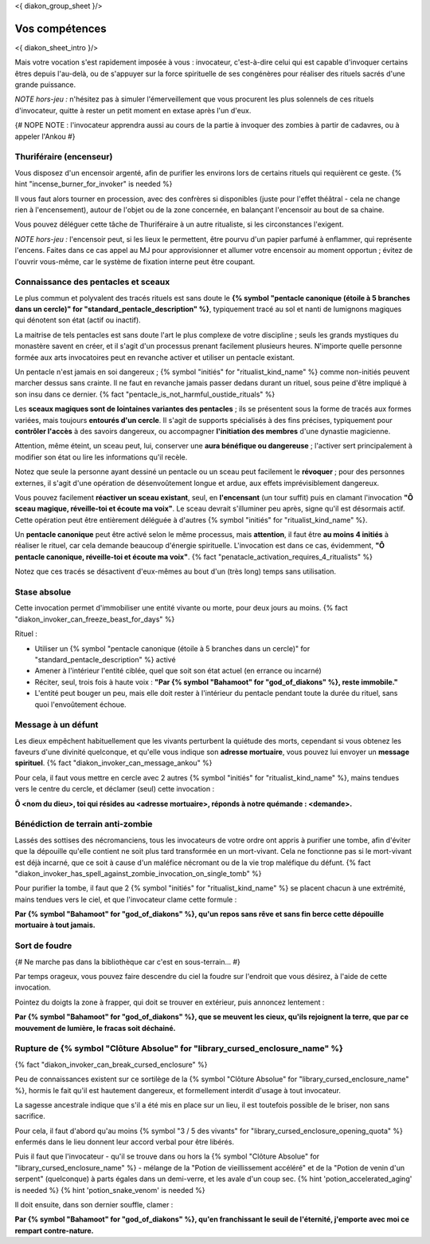 
<{ diakon_group_sheet }/>

Vos compétences
====================================

<{ diakon_sheet_intro }/>

Mais votre vocation s'est rapidement imposée à vous : invocateur, c'est-à-dire celui qui est capable d'invoquer certains êtres depuis l'au-delà, ou de s'appuyer sur la force spirituelle de ses congénères pour réaliser des rituels sacrés d'une grande puissance.

*NOTE hors-jeu :* n'hésitez pas à simuler l'émerveillement que vous procurent les plus solennels de ces rituels d'invocateur, quitte à rester un petit moment en extase après l'un d'eux.

{# NOPE NOTE : l'invocateur apprendra aussi au cours de la partie à invoquer des zombies à partir de cadavres, ou à appeler l'Ankou #}


Thuriféraire (encenseur)
++++++++++++++++++++++++++++++++++++++++++++++++++++++++++++++++

Vous disposez d'un encensoir argenté, afin de purifier les environs lors de certains rituels qui requièrent ce geste.
{% hint "incense_burner_for_invoker" is needed %}

Il vous faut alors tourner en procession, avec des confrères si disponibles (juste pour l'effet théâtral - cela ne change rien à l'encensement), autour de l'objet ou de la zone concernée, en balançant l'encensoir au bout de sa chaine.

Vous pouvez déléguer cette tâche de Thuriféraire à un autre ritualiste, si les circonstances l'exigent.

*NOTE hors-jeu :* l'encensoir peut, si les lieux le permettent, être pourvu d'un papier parfumé à enflammer, qui représente l'encens. Faites dans ce cas appel au MJ pour approvisionner et allumer votre encensoir au moment opportun ; évitez de l'ouvrir vous-même, car le système de fixation interne peut être coupant.


Connaissance des pentacles et sceaux
++++++++++++++++++++++++++++++++++++++++++++++++++++++++++++++++

Le plus commun et polyvalent des tracés rituels est sans doute le **{% symbol "pentacle canonique (étoile à 5 branches dans un cercle)" for "standard_pentacle_description" %}**, typiquement tracé au sol et nanti de lumignons magiques qui dénotent son état (actif ou inactif).

La maitrise de tels pentacles est sans doute l'art le plus complexe de votre discipline ; seuls les grands mystiques du monastère savent en créer, et il s'agit d'un processus prenant facilement plusieurs heures. N'importe quelle personne formée aux arts invocatoires peut en revanche activer et utiliser un pentacle existant.

Un pentacle n'est jamais en soi dangereux ; {% symbol "initiés" for "ritualist_kind_name" %} comme non-initiés peuvent marcher dessus sans crainte. Il ne faut en revanche jamais passer dedans durant un rituel, sous peine d'être impliqué à son insu dans ce dernier. {% fact "pentacle_is_not_harmful_oustide_rituals" %}

Les **sceaux magiques sont de lointaines variantes des pentacles** ; ils se présentent sous la forme de tracés aux formes variées, mais toujours **entourés d'un cercle**. Il s'agit de supports spécialisés à des fins précises, typiquement pour **contrôler l'accès** à des savoirs dangereux, ou accompagner **l'initiation des membres** d'une dynastie magicienne.

Attention, même éteint, un sceau peut, lui, conserver une **aura bénéfique ou dangereuse** ; l'activer sert principalement à modifier son état ou lire les informations qu'il recèle.

Notez que seule la personne ayant dessiné un pentacle ou un sceau peut facilement le **révoquer** ; pour des personnes externes, il s'agit d'une opération de désenvoûtement longue et ardue, aux effets imprévisiblement dangereux.

Vous pouvez facilement **réactiver un sceau existant**, seul, en **l'encensant** (un tour suffit) puis en clamant l'invocation **"Ô sceau magique, réveille-toi et écoute ma voix"**. Le sceau devrait s'illuminer peu après, signe qu'il est désormais actif. Cette opération peut être entièrement déléguée à d'autres {% symbol "initiés" for "ritualist_kind_name" %}.

Un **pentacle canonique** peut être activé selon le même processus, mais **attention**, il faut être **au moins 4 initiés** à réaliser le rituel, car cela demande beaucoup d'énergie spirituelle. L'invocation est dans ce cas, évidemment, **"Ô pentacle canonique, réveille-toi et écoute ma voix"**. {% fact "penatacle_activation_requires_4_ritualists" %}

Notez que ces tracés se désactivent d'eux-mêmes au bout d'un (très long) temps sans utilisation.


Stase absolue
+++++++++++++++++++++++

Cette invocation permet d'immobiliser une entité vivante ou morte, pour deux jours au moins.  {% fact "diakon_invoker_can_freeze_beast_for_days" %}

Rituel :

- Utiliser un {% symbol "pentacle canonique (étoile à 5 branches dans un cercle)" for "standard_pentacle_description" %} activé
- Amener à l'intérieur l'entité ciblée, quel que soit son état actuel (en errance ou incarné)
- Réciter, seul, trois fois à haute voix : **"Par {% symbol "Bahamoot" for "god_of_diakons" %}, reste immobile."**
- L'entité peut bouger un peu, mais elle doit rester à l'intérieur du pentacle pendant toute la durée du rituel, sans quoi l'envoûtement échoue.


Message à un défunt
+++++++++++++++++++++++++++++

Les dieux empêchent habituellement que les vivants perturbent la quiétude des morts, cependant si vous obtenez les faveurs d'une divinité quelconque, et qu'elle vous indique son **adresse mortuaire**, vous pouvez lui envoyer un **message spirituel**. {% fact "diakon_invoker_can_message_ankou" %}

Pour cela, il faut vous mettre en cercle avec 2 autres {% symbol "initiés" for "ritualist_kind_name" %}, mains tendues vers le centre du cercle, et déclamer (seul) cette invocation :

**Ô <nom du dieu>, toi qui résides au <adresse mortuaire>, réponds à notre quémande : <demande>.**


Bénédiction de terrain anti-zombie
++++++++++++++++++++++++++++++++++++++++++++++++++++++++++++++++

Lassés des sottises des nécromanciens, tous les invocateurs de votre ordre ont appris à purifier une tombe, afin d'éviter que la dépouille qu'elle contient ne soit plus tard transformée en un mort-vivant. Cela ne fonctionne pas si le mort-vivant est déjà incarné, que ce soit à cause d'un maléfice nécromant ou de la vie trop maléfique du défunt. {% fact "diakon_invoker_has_spell_against_zombie_invocation_on_single_tomb" %}

Pour purifier la tombe, il faut que 2 {% symbol "initiés" for "ritualist_kind_name" %} se placent chacun à une extrémité, mains tendues vers le ciel, et que l'invocateur clame cette formule :

**Par {% symbol "Bahamoot" for "god_of_diakons" %}, qu'un repos sans rêve et sans fin berce cette dépouille mortuaire à tout jamais.**


Sort de foudre
++++++++++++++++++++

{# Ne marche pas dans la bibliothèque car c'est en sous-terrain... #}

Par temps orageux, vous pouvez faire descendre du ciel la foudre sur l'endroit que vous désirez, à l'aide de cette invocation.

Pointez du doigts la zone à frapper, qui doit se trouver en extérieur, puis annoncez lentement :

**Par {% symbol "Bahamoot" for "god_of_diakons" %}, que se meuvent les cieux, qu'ils rejoignent la terre, que par ce mouvement de lumière, le fracas soit déchainé.**


Rupture de {% symbol "Clôture Absolue" for "library_cursed_enclosure_name" %}
++++++++++++++++++++++++++++++++++++++++++++++++++++++++

{% fact "diakon_invoker_can_break_cursed_enclosure" %}

Peu de connaissances existent sur ce sortilège de la {% symbol "Clôture Absolue" for "library_cursed_enclosure_name" %}, hormis le fait qu'il est hautement dangereux, et formellement interdit d'usage à tout invocateur.

La sagesse ancestrale indique que s'il a été mis en place sur un lieu, il est toutefois possible de le briser, non sans sacrifice.

Pour cela, il faut d'abord qu'au moins {% symbol "3 / 5 des vivants" for "library_cursed_enclosure_opening_quota" %} enfermés dans le lieu donnent leur accord verbal pour être libérés.

Puis il faut que l'invocateur - qu'il se trouve dans ou hors la {% symbol "Clôture Absolue" for "library_cursed_enclosure_name" %} - mélange de la "Potion de vieillissement accéléré" et de la "Potion de venin d'un serpent" (quelconque) à parts égales dans un demi-verre, et les avale d'un coup sec. {% hint 'potion_accelerated_aging' is needed %} {% hint 'potion_snake_venom' is needed %}

Il doit ensuite, dans son dernier souffle, clamer :

**Par {% symbol "Bahamoot" for "god_of_diakons" %}, qu'en franchissant le seuil de l'éternité, j'emporte avec moi ce rempart contre-nature.**


